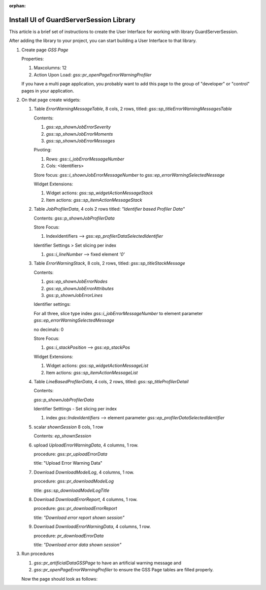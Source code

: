 :orphan:
Install UI of GuardServerSession Library
=========================================

This article is a brief set of instructions to create the User Interface for working with library GuardServerSession.

After adding the library to your project, you can start building a User Interface to that library.

#.  Create page `GSS Page`

    Properties: 
    
    #.  Maxcolumns: 12
    
    #.  Action Upon Load: `gss::pr_openPageErrorWarningProfiler`
    
    If you have a multi page application, you probably want to add this page to the group of "developer" or "control" pages in your application.


#.  On that page create widgets:

    #.  Table `ErrorWarningMessageTable`, 8 cols, 2 rows, titled: `gss::sp_titleErrorWarningMessagesTable`

        Contents: 

        #.  `gss::ep_shownJobErrorSeverity`

        #.  `gss::sp_shownJobErrorMoments`

        #.  `gss::sp_shownJobErrorMessages`

        Pivoting: 

        #.  Rows: `gss::i_jobErrorMessageNumber`

        #.  Cols: <Identifiers>

        Store focus: `gss::i_shownJobErrorMessageNumber` to `gss::ep_errorWarningSelectedNessage`

        Widget Extensions:

        #.  Widget actions: `gss::sp_widgetActionMessageStack`

        #.  Item actions: `gss::sp_itemActionMessageStack`

    #.  Table `JobProfilerData`, 4 cols 2 rows titled: `"Identifier based Profiler Data"`

        Contents: `gss::p_shownJobProfilerData`

        Store Focus:

        #.  IndexIdentifiers --> `gss::ep_profilerDataSelectedIdentifier`

        Identifier Settings > Set slicing per index

        #.  `gss::i_lineNumber` --> fixed element `'0'`

    #.  Table `ErrorWarningStack`, 8 cols, 2 rows, titled: `gss::sp_titleStackMessage`

        Contents:

        #.  `gss::ep_shownJobErrorNodes`

        #.  `gss::ep_shownJobErrorAttributes`

        #.  `gss::p_shownJobErrorLines`

        Identifier settings:

        For all three, slice type index `gss::i_jobErrorMessageNumber` to element parameter `gss::ep_errorWarningSelectedMessage`

        no decimals: 0

        Store Focus:

        #.  `gss::i_stackPosition` --> `gss::ep_stackPos`

        Widget Extensions:

        #.  Widget actions: `gss::sp_widgetActionMessageList`

        #.  Item actions: `gss::sp_itemActionMessageList`

    #.  Table `LineBasedProfilerData`, 4 cols, 2 rows, titled: `gss::sp_titleProfilerDetail`

        Contents: 

        `gss::p_shownJobProfilerData`

        Identifier Setttings - Set slicing per index

        #.  index `gss::IndexIdentifiers` --> element parameter `gss::ep_profilerDataSelectedIdentifier`

    #.  scalar `shownSession` 8 cols, 1 row

        Contents: `ep_shownSession`

    #.  upload `UploadErrorWarningData`, 4 columns, 1 row.

        procedure: `gss::pr_uploadErrorData`

        title: "Upload Error Warning Data"

    #.  Download `DownloadModelLog`, 4 columns, 1 row.

        procedure: `gss::pr_downloadModelLog`

        title: `gss::sp_downloadModelLogTitle`

    #.  Download `DownloadErrorReport`, 4 columns, 1 row.

        procedure: `gss::pr_downloadErrorReport`

        title: `"Download error report shown session"`

    #.  Download `DownloadErrorWarningData`, 4 columns, 1 row.

        procedure: `pr_downloadErrorData`

        title: `"Download error data shown session"`

#.  Run procedures 
    
    #.  `gss::pr_artificialDataGSSPage` to have an artificial warning message and 
    
    #.  `gss::pr_openPageErrorWarningProfiler` to ensure the GSS Page tables are filled properly.
    
    Now the page should look as follows:

    .. image:: images/gss-page-design.png
        :align: center














































